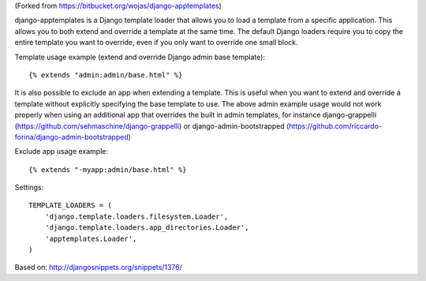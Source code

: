(Forked from https://bitbucket.org/wojas/django-apptemplates)

django-apptemplates is a Django template loader that allows you to load a 
template from a specific application. This allows you to both extend and 
override a template at the same time. The default Django loaders require 
you to copy the entire template you want to override, even if you only
want to override one small block.

Template usage example (extend and override Django admin base template)::

    {% extends "admin:admin/base.html" %}

It is also possible to exclude an app when extending a template. This is 
useful when you want to extend and override a template without explicitly 
specifying the base template to use. The above admin example usage would not work
properly when using an additional app that overrides the built in admin
templates, for instance django-grappelli (https://github.com/sehmaschine/django-grappelli) or django-admin-bootstrapped (https://github.com/riccardo-forina/django-admin-bootstrapped)

Exclude app usage example::

    {% extends "-myapp:admin/base.html" %}

Settings::

    TEMPLATE_LOADERS = (
        'django.template.loaders.filesystem.Loader',
        'django.template.loaders.app_directories.Loader',
        'apptemplates.Loader',
    )

Based on: http://djangosnippets.org/snippets/1376/
